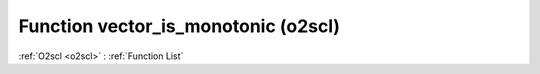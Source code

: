 Function vector_is_monotonic (o2scl)
====================================

:ref:`O2scl <o2scl>` : :ref:`Function List`

.. doxygenfunction:: o2scl::vector_is_monotonic(size_t n, vec_t &data)

.. doxygenfunction:: o2scl::vector_is_monotonic(vec_t &data)

